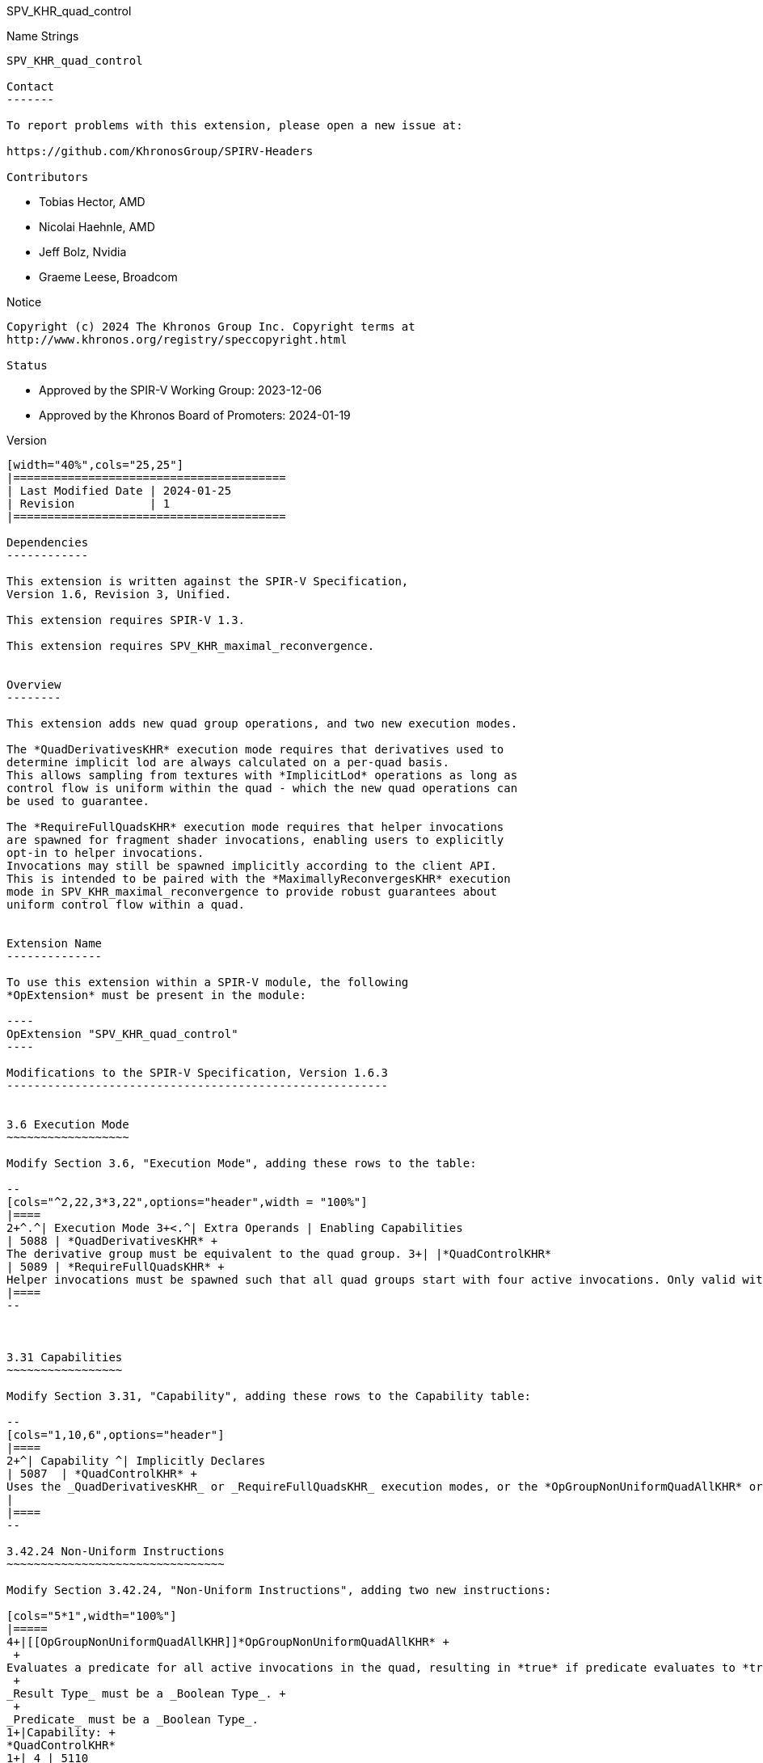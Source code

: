 SPV_KHR_quad_control
==================

Name Strings
------------

SPV_KHR_quad_control

Contact
-------

To report problems with this extension, please open a new issue at:

https://github.com/KhronosGroup/SPIRV-Headers

Contributors
------------

- Tobias Hector, AMD
- Nicolai Haehnle, AMD
- Jeff Bolz, Nvidia
- Graeme Leese, Broadcom

Notice
------

Copyright (c) 2024 The Khronos Group Inc. Copyright terms at
http://www.khronos.org/registry/speccopyright.html

Status
------

- Approved by the SPIR-V Working Group: 2023-12-06
- Approved by the Khronos Board of Promoters: 2024-01-19

Version
-------

[width="40%",cols="25,25"]
|========================================
| Last Modified Date | 2024-01-25
| Revision           | 1
|========================================

Dependencies
------------

This extension is written against the SPIR-V Specification,
Version 1.6, Revision 3, Unified.

This extension requires SPIR-V 1.3.

This extension requires SPV_KHR_maximal_reconvergence.


Overview
--------

This extension adds new quad group operations, and two new execution modes.

The *QuadDerivativesKHR* execution mode requires that derivatives used to
determine implicit lod are always calculated on a per-quad basis.
This allows sampling from textures with *ImplicitLod* operations as long as
control flow is uniform within the quad - which the new quad operations can
be used to guarantee.

The *RequireFullQuadsKHR* execution mode requires that helper invocations
are spawned for fragment shader invocations, enabling users to explicitly
opt-in to helper invocations.
Invocations may still be spawned implicitly according to the client API.
This is intended to be paired with the *MaximallyReconvergesKHR* execution
mode in SPV_KHR_maximal_reconvergence to provide robust guarantees about
uniform control flow within a quad.


Extension Name
--------------

To use this extension within a SPIR-V module, the following
*OpExtension* must be present in the module:

----
OpExtension "SPV_KHR_quad_control"
----

Modifications to the SPIR-V Specification, Version 1.6.3
--------------------------------------------------------


3.6 Execution Mode
~~~~~~~~~~~~~~~~~~

Modify Section 3.6, "Execution Mode", adding these rows to the table:

--
[cols="^2,22,3*3,22",options="header",width = "100%"]
|====
2+^.^| Execution Mode 3+<.^| Extra Operands | Enabling Capabilities
| 5088 | *QuadDerivativesKHR* +
The derivative group must be equivalent to the quad group. 3+| |*QuadControlKHR*
| 5089 | *RequireFullQuadsKHR* +
Helper invocations must be spawned such that all quad groups start with four active invocations. Only valid with the *Fragment* _Execution Model_. 3+| |*QuadControlKHR*
|====
--



3.31 Capabilities
~~~~~~~~~~~~~~~~~

Modify Section 3.31, "Capability", adding these rows to the Capability table:

--
[cols="1,10,6",options="header"]
|====
2+^| Capability ^| Implicitly Declares
| 5087  | *QuadControlKHR* + 
Uses the _QuadDerivativesKHR_ or _RequireFullQuadsKHR_ execution modes, or the *OpGroupNonUniformQuadAllKHR* or *OpGroupNonUniformQuadAnyKHR* instructions.
|
|====
--

3.42.24 Non-Uniform Instructions
~~~~~~~~~~~~~~~~~~~~~~~~~~~~~~~~

Modify Section 3.42.24, "Non-Uniform Instructions", adding two new instructions:

[cols="5*1",width="100%"]
|=====
4+|[[OpGroupNonUniformQuadAllKHR]]*OpGroupNonUniformQuadAllKHR* +
 +
Evaluates a predicate for all active invocations in the quad, resulting in *true* if predicate evaluates to *true* for all active invocations in the quad, otherwise the result is *false*. +
 +
_Result Type_ must be a _Boolean Type_. +
 +
_Predicate_ must be a _Boolean Type_.
1+|Capability: +
*QuadControlKHR*
1+| 4 | 5110
| _<id>_ +
_Result Type_
| _Result <id>_
| _<id>_ +
_Predicate_
|=====

[cols="5*1",width="100%"]
|=====
4+|[[OpGroupNonUniformQuadAnyKHR]]*OpGroupNonUniformQuadAnyKHR* +
 +
Evaluates a predicate for all active invocations in the quad, resulting in *true* if predicate evaluates to *true* for any active invocation in the quad, otherwise the result is *false*. +
 +
_Result Type_ must be a _Boolean Type_. +
 +
_Predicate_ must be a _Boolean Type_.
1+|Capability: +
*QuadControlKHR*
1+| 4 | 5111
| _<id>_ +
_Result Type_
| _Result <id>_
| _<id>_ +
_Predicate_
|=====

Issues
------

Why do the new quad operations not have execution scopes?
~~~~~~~~~~~~~~~~~~~~~~~~~~~~~~~~~~~~~~~~~~~~~~~~~~~~~~~~~

This parameter was deemed redundant for quad operations; the scope is always the quad.


Revision History
----------------

[cols="5,15,15,70"]
[grid="rows"]
[options="header"]
|====
| Rev | Date       | Author        | Changes
| 1   | 2024-01-25 | Tobias Hector | Initial revision
|====

